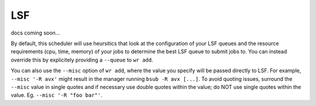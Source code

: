 LSF
===

docs coming soon...

By default, this scheduler will use heursitics that look at the configuration of
your LSF queues and the resource requirements (cpu, time, memory) of your jobs
to determine the best LSF queue to submit jobs to. You can instead override this
by explicitely providing a ``--queue`` to ``wr add``.

You can also use the ``--misc`` option of ``wr add``, where the value you
specify will be passed directly to LSF. For example, ``--misc '-R avx'`` might
result in the manager running ``bsub -R avx [...]``. To avoid quoting issues,
surround the ``--misc`` value in single quotes and if necessary use double
quotes within the value; do NOT use single quotes within the value. Eg. ``--misc
'-R "foo bar"'``.
